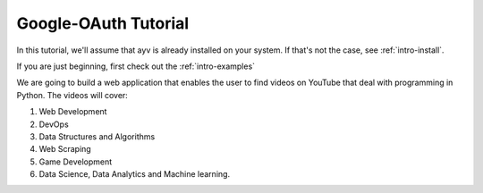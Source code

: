 .. _intro-tutorial:

=====================
Google-OAuth Tutorial
=====================

In this tutorial, we'll assume that ayv is already installed on your system. If that's not the case,
see :ref:`intro-install`.

If you are just beginning, first check out the :ref:`intro-examples`

We are going to build a web application that enables the user to find videos on YouTube that
deal with programming in Python. The videos will cover:

1. Web Development
2. DevOps
3. Data Structures and Algorithms
4. Web Scraping
5. Game Development
6. Data Science, Data Analytics and Machine learning.
